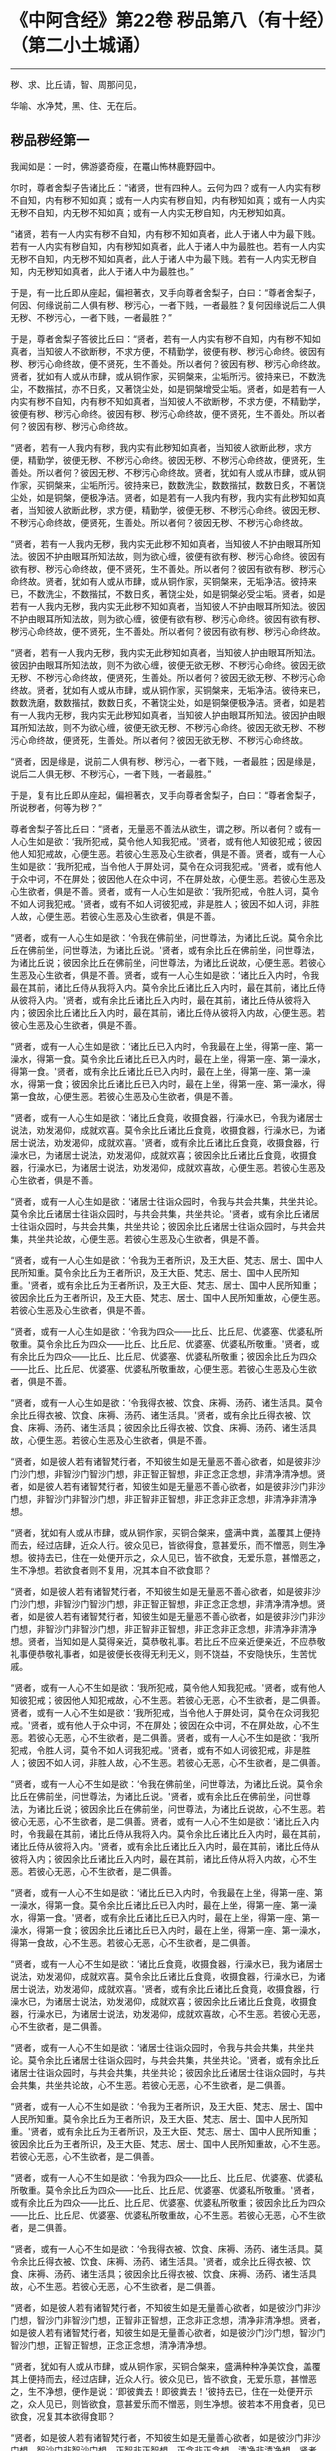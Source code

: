 * 《中阿含经》第22卷 秽品第八（有十经）（第二小土城诵）
  :PROPERTIES:
  :CUSTOM_ID: 中阿含经第22卷-秽品第八有十经第二小土城诵
  :END:

--------------

秽、求、比丘请，智、周那问见，

华喻、水净梵，黑、住、无在后。

** 秽品秽经第一
   :PROPERTIES:
   :CUSTOM_ID: 秽品秽经第一
   :END:
我闻如是：一时，佛游婆奇瘦，在鼍山怖林鹿野园中。

尔时，尊者舍梨子告诸比丘：“诸贤，世有四种人。云何为四？或有一人内实有秽不自知，内有秽不知如真；或有一人内实有秽自知，内有秽知如真；或有一人内实无秽不自知，内无秽不知如真；或有一人内实无秽自知，内无秽知如真。

“诸贤，若有一人内实有秽不自知，内有秽不知如真者，此人于诸人中为最下贱。若有一人内实有秽自知，内有秽知如真者，此人于诸人中为最胜也。若有一人内实无秽不自知，内无秽不知如真者，此人于诸人中为最下贱。若有一人内实无秽自知，内无秽知如真者，此人于诸人中为最胜也。”

于是，有一比丘即从座起，偏袒著衣，叉手向尊者舍梨子，白曰：“尊者舍梨子，何因、何缘说前二人俱有秽、秽污心，一者下贱，一者最胜？复何因缘说后二人俱无秽、不秽污心，一者下贱，一者最胜？”

于是，尊者舍梨子答彼比丘曰：“贤者，若有一人内实有秽不自知，内有秽不知如真者，当知彼人不欲断秽，不求方便，不精勤学，彼便有秽、秽污心命终。彼因有秽、秽污心命终故，便不贤死，生不善处。所以者何？彼因有秽、秽污心命终故。贤者，犹如有人或从市肆，或从铜作家，买铜槃来，尘垢所污。彼持来已，不数洗尘，不数揩拭，亦不日炙，又著饶尘处，如是铜槃增受尘垢。贤者，如是若有一人内实有秽不自知，内有秽不知如真者，当知彼人不欲断秽，不求方便，不精勤学，彼便有秽、秽污心命终。彼因有秽、秽污心命终故，便不贤死，生不善处。所以者何？彼因有秽、秽污心命终故。

“贤者，若有一人我内有秽，我内实有此秽知如真者，当知彼人欲断此秽，求方便，精勤学，彼便无秽、不秽污心命终。彼因无秽、不秽污心命终故，便贤死，生善处。所以者何？彼因无秽、不秽污心命终故。贤者，犹如有人或从市肆，或从铜作家，买铜槃来，尘垢所污。彼持来已，数数洗尘，数数揩拭，数数日炙，不著饶尘处，如是铜槃，便极净洁。贤者，如是若有一人我内有秽，我内实有此秽知如真者，当知彼人欲断此秽，求方便，精勤学，彼便无秽、不秽污心命终。彼因无秽、不秽污心命终故，便贤死，生善处。所以者何？彼因无秽、不秽污心命终故。

“贤者，若有一人我内无秽，我内实无此秽不知如真者，当知彼人不护由眼耳所知法。彼因不护由眼耳所知法故，则为欲心缠，彼便有欲有秽、秽污心命终。彼因有欲有秽、秽污心命终故，便不贤死，生不善处。所以者何？彼因有欲有秽、秽污心命终故。贤者，犹如有人或从市肆，或从铜作家，买铜槃来，无垢净洁。彼持来已，不数洗尘，不数揩拭，不数日炙，著饶尘处，如是铜槃必受尘垢。贤者，如是若有一人我内无秽，我内实无此秽不知如真者，当知彼人不护由眼耳所知法。彼因不护由眼耳所知法故，则为欲心缠，彼便有欲有秽、秽污心命终。彼因有欲有秽、秽污心命终故，便不贤死，生不善处。所以者何？彼因有欲有秽、秽污心命终故。

“贤者，若有一人我内无秽，我内实无此秽知如真者，当知彼人护由眼耳所知法。彼因护由眼耳所知法故，则不为欲心缠，彼便无欲无秽、不秽污心命终。彼因无欲无秽、不秽污心命终故，便贤死，生善处。所以者何？彼因无欲无秽、不秽污心命终故。贤者，犹如有人或从市肆，或从铜作家，买铜槃来，无垢净洁。彼待来已，数数洗磨，数数揩拭，数数日炙，不著饶尘处，如是铜槃便极净洁。贤者，如是若有一人我内无秽，我内实无此秽知如真者，当知彼人护由眼耳所知法。彼因护由眼耳所知法故，则不为欲心缠，彼便无欲无秽、不秽污心命终。彼因无欲无秽、不秽污心命终故，便贤死，生善处。所以者何？彼因无欲无秽、不秽污心命终故。

“贤者，因是缘是，说前二人俱有秽、秽污心，一者下贱，一者最胜；因是缘是，说后二人俱无秽、不秽污心，一者下贱，一者最胜。”

于是，复有比丘即从座起，偏袒著衣，叉手向尊者舍梨子，白曰：“尊者舍梨子，所说秽者，何等为秽？”

尊者舍梨子答比丘曰：“贤者，无量恶不善法从欲生，谓之秽。所以者何？或有一人心生如是欲：‘我所犯戒，莫令他人知我犯戒。'贤者，或有他人知彼犯戒；彼因他人知犯戒故，心便生恶。若彼心生恶及心生欲者，俱是不善。贤者，或有一人心生如是欲：‘我所犯戒，当令他人于屏处诃，莫令在众诃我犯戒。'贤者，或有他人于众中诃，不在屏处；彼因他人在众中诃，不在屏处故，心便生恶。若彼心生恶及心生欲者，俱是不善。贤者，或有一人心生如是欲：‘我所犯戒，令胜人诃，莫令不如人诃我犯戒。'贤者，或有不如人诃彼犯戒，非是胜人；彼因不如人诃，非胜人故，心便生恶。若彼心生恶及心生欲者，俱是不善。

“贤者，或有一人心生如是欲：‘令我在佛前坐，问世尊法，为诸比丘说。莫令余比丘在佛前坐，问世尊法，为诸比丘说。'贤者，或有余比丘在佛前坐，问世尊法，为诸比丘说；彼因余比丘在佛前坐，问世尊法，为诸比丘说故，心便生恶。若彼心生恶及心生欲者，俱是不善。贤者，或有一人心生如是欲：‘诸比丘入内时，令我最在其前，诸比丘侍从我将入内。莫令余比丘诸比丘入内时，最在其前，诸比丘侍从彼将入内。'贤者，或有余比丘诸比丘入内时，最在其前，诸比丘侍从彼将入内；彼因余比丘诸比丘入内时，最在其前，诸比丘侍从彼将入内故，心便生恶。若彼心生恶及心生欲者，俱是不善。

“贤者，或有一人心生如是欲：‘诸比丘已入内时，令我最在上坐，得第一座、第一澡水，得第一食。莫令余比丘诸比丘已入内时，最在上坐，得第一座、第一澡水，得第一食。'贤者，或有余比丘诸比丘已入内时，最在上坐，得第一座、第一澡水，得第一食；彼因余比丘诸比丘已入内时，最在上坐，得第一座、第一澡水，得第一食故，心便生恶。若彼心生恶及心生欲者，俱是不善。

“贤者，或有一人心生如是欲：‘诸比丘食竟，收摄食器，行澡水已，令我为诸居士说法，劝发渴仰，成就欢喜。莫令余比丘诸比丘食竟，收摄食器，行澡水已，为诸居士说法，劝发渴仰，成就欢喜。'贤者，或有余比丘诸比丘食竟，收摄食器，行澡水已，为诸居士说法，劝发渴仰，成就欢喜；彼因余比丘诸比丘食竟，收摄食器，行澡水已，为诸居士说法，劝发渴仰，成就欢喜故，心便生恶。若彼心生恶及心生欲者，俱是不善。

“贤者，或有一人心生如是欲：‘诸居士往诣众园时，令我与共会共集，共坐共论。莫令余比丘诸居士往诣众园时，与共会共集，共坐共论。'贤者，或有余比丘诸居士往诣众园时，与共会共集，共坐共论；彼因余比丘诸居士往诣众园时，与共会共集，共坐共论故，心便生恶。若彼心生恶及心生欲者，俱是不善。

“贤者，或有一人心生如是欲：‘令我为王者所识，及王大臣、梵志、居士、国中人民所知重。莫令余比丘为王者所识，及王大臣、梵志、居士、国中人民所知重。'贤者，或有余比丘为王者所识，及王大臣、梵志、居士、国中人民所知重；彼因余比丘为王者所识，及王大臣、梵志、居士、国中人民所知重故，心便生恶。若彼心生恶及心生欲者，俱是不善。

“贤者，或有一人心生如是欲：‘令我为四众------比丘、比丘尼、优婆塞、优婆私所敬重。莫令余比丘为四众------比丘、比丘尼、优婆塞、优婆私所敬重。'贤者，或有余比丘为四众------比丘、比丘尼、优婆塞、优婆私所敬重；彼因余比丘为四众------比丘、比丘尼、优婆塞、优婆私所敬重故，心便生恶。若彼心生恶及心生欲者，俱是不善。

“贤者，或有一人心生如是欲：‘令我得衣被、饮食、床褥、汤药、诸生活具。莫令余比丘得衣被、饮食、床褥、汤药、诸生活具。'贤者，或有余比丘得衣被、饮食、床褥、汤药、诸生活具；彼因余比丘得衣被、饮食、床褥、汤药、诸生活具故，心便生恶。若彼心生恶及心生欲者，俱是不善。

“贤者，如是彼人若有诸智梵行者，不知彼生如是无量恶不善心欲者，如是彼非沙门沙门想，非智沙门智沙门想，非正智正智想，非正念正念想，非清净清净想。贤者，如是彼人若有诸智梵行者，知彼生如是无量恶不善心欲者，如是彼非沙门非沙门想，非智沙门非智沙门想，非正智非正智想，非正念非正念想，非清净非清净想。

“贤者，犹如有人或从市肆，或从铜作家，买铜合槃来，盛满中粪，盖覆其上便持而去，经过店肆，近众人行。彼众见已，皆欲得食，意甚爱乐，而不憎恶，则生净想。彼持去已，住在一处便开示之，众人见已，皆不欲食，无爱乐意，甚憎恶之，生不净想。若欲食者则不复用，况其本自不欲食耶？

“贤者，如是彼人若有诸智梵行者，不知彼生如是无量恶不善心欲者，如是彼非沙门沙门想，非智沙门智沙门想，非正智正智想，非正念正念想，非清净清净想。贤者，如是彼人若有诸智梵行者，知彼生如是无量恶不善心欲者，如是彼非沙门非沙门想，非智沙门非智沙门想，非正智非正智想，非正念非正念想，非清净非清净想。贤者，当知如是人莫得亲近，莫恭敬礼事。若比丘不应亲近便亲近，不应恭敬礼事便恭敬礼事者，如是彼便长夜得无利无义，则不饶益，不安隐快乐，生苦忧戚。

“贤者，或有一人心不生如是欲：‘我所犯戒，莫令他人知我犯戒。'贤者，或有他人知彼犯戒；彼因他人知犯戒故，心不生恶。若彼心无恶，心不生欲者，是二俱善。贤者，或有一人心不生如是欲：‘我所犯戒，当令他人于屏处诃，莫令在众诃我犯戒。'贤者，或有他人于众中诃，不在屏处；彼因在众中诃，不在屏处故，心不生恶。若彼心无恶，心不生欲者，是二俱善。贤者，或有一人心不生如是欲：‘我所犯戒，令胜人诃，莫令不如人诃我犯戒。'贤者，或有不如人诃彼犯戒，非是胜人；彼因不如人诃，非胜人故，心不生恶。若彼心无恶，心不生欲者，是二俱善。

“贤者，或有一人心不生如是欲：‘令我在佛前坐，问世尊法，为诸比丘说。莫令余比丘在佛前坐，问世尊法，为诸比丘说。'贤者，或有余比丘在佛前坐，问世尊法，为诸比丘说；彼因余比丘在佛前坐，问世尊法，为诸比丘说故，心不生恶。若彼心无恶，心不生欲者，是二俱善。贤者，或有一人心不生如是欲：‘诸比丘入内时，令我最在其前，诸比丘侍从我将入内。莫令余比丘诸比丘入内时，最在其前，诸比丘侍从彼将入内。'贤者，或有余比丘诸比丘入内时，最在其前，诸比丘侍从彼将入内；彼因余比丘诸比丘入内时，最在其前，诸比丘侍从将入内故，心不生恶。若彼心无恶，心不生欲者，是二俱善。

“贤者，或有一人心不生如是欲：‘诸比丘已入内时，令我最在上坐，得第一座、第一澡水，得第一食。莫令余比丘诸比丘已入内时，最在上坐，得第一座、第一澡水，得第一食。'贤者，或有余比丘诸比丘已入内时，最在上坐，得第一座、第一澡水，得第一食；彼因余比丘诸比丘已入内时，最在上坐，得第一座、第一澡水，得第一食故，心不生恶。若彼心无恶，心不生欲者，是二俱善。

“贤者，或有一人心不生如是欲：‘诸比丘食竟，收摄食器，行澡水已，我为诸居士说法，劝发渴仰，成就欢喜。莫令余比丘诸比丘食竟，收摄食器，行澡水已，为诸居士说法，劝发渴仰，成就欢喜。'贤者，或有余比丘诸比丘食竟，收摄食器，行澡水已，为诸居士说法，劝发渴仰，成就欢喜；彼因余比丘诸比丘食竟，收摄食器，行澡水已，为诸居士说法，劝发渴仰，成就欢喜故，心不生恶。若彼心无恶，心不生欲者，是二俱善。

“贤者，或有一人心不生如是欲：‘诸居士往诣众园时，令我与共会共集，共坐共论。莫令余比丘诸居士往诣众园时，与共会共集，共坐共论。'贤者，或有余比丘诸居士往诣众园时，与共会共集，共坐共论；彼因余比丘诸居士往诣众园时，与共会共集，共坐共论故，心不生恶。若彼心无恶，心不生欲者，是二俱善。

“贤者，或有一人心不生如是欲：‘令我为王者所识，及王大臣、梵志、居士、国中人民所知重。莫令余比丘为王者所识，及王大臣、梵志、居士、国中人民所知重。'贤者，或有余比丘为王者所识，及王大臣、梵志、居士、国中人民所知重；彼因余比丘为王者所识，及王大臣、梵志、居士、国中人民所知重故，心不生恶。若彼心无恶，心不生欲者，是二俱善。

“贤者，或有一人心不生如是欲：‘令我为四众------比丘、比丘尼、优婆塞、优婆私所敬重。莫令余比丘为四众------比丘、比丘尼、优婆塞、优婆私所敬重。'贤者，或有余比丘为四众------比丘、比丘尼、优婆塞、优婆私所敬重；彼因余比丘为四众------比丘、比丘尼、优婆塞、优婆私所敬重故，心不生恶。若彼心无恶，心不生欲者，是二俱善。

“贤者，或有一人心不生如是欲：‘令我得衣被、饮食、床褥、汤药、诸生活具。莫令余比丘得衣被、饮食、床褥、汤药、诸生活具。'贤者，或余比丘得衣被、饮食、床褥、汤药、诸生活具；彼因余比丘得衣被、饮食、床褥、汤药、诸生活具故，心不生恶。若彼心无恶，心不生欲者，是二俱善。

“贤者，如是彼人若有诸智梵行者，不知彼生如是无量善心欲者，如是彼沙门非沙门想，智沙门非智沙门想，正智非正智想，正念非正念想，清净非清净想。贤者，如是彼人若有诸智梵行者，知彼生如是无量善心欲者，如是彼沙门沙门想，智沙门智沙门想，正智正智想，正念正念想，清净清净想。

“贤者，犹如有人或从市肆，或从铜作家，买铜合槃来，盛满种种净美饮食，盖覆其上便持而去，经过店肆，近众人行。彼众见已，皆不欲食，无爱乐意，甚憎恶之，生不净想，便作是说：‘即彼粪去！即彼粪去！'彼持去已，住在一处便开示之，众人见已，则皆欲食，意甚爱乐而不憎恶，则生净想。彼若本不用食者，见已欲食，况复其本欲得食耶？

“贤者，如是彼人若有诸智梵行者，不知彼生如是无量善心欲者，如是彼沙门非沙门想，智沙门非智沙门想，正智非正智想，正念非正念想，清净非清净想。贤者，如是彼人若有诸智梵行者，知彼生如是无量善心欲者，如是彼沙门沙门想，智沙门智沙门想，正智正智想，正念正念想，清净清净想。贤者，当知如是人应亲近之，恭敬礼事。若比丘应亲近者便亲近，应恭敬礼事者便恭敬礼事，如是彼便长夜得利得义，则得饶益安隐快乐，亦得无苦，无忧愁戚。”

尔时，尊者大目揵连在彼众中。于是，尊者大目揵连白曰：“尊者舍梨子，我今欲为此事说喻。听我说耶？”

尊者舍梨子告曰：“尊者大目揵连，欲说喻者便可说之。”

尊者大目揵连则便白曰：“尊者舍梨子，我忆一时游王舍城，在岩山中。我于尔时过夜平旦，著衣持钵，入王舍城而行乞食，诣旧车师无衣满子家。时，彼比舍更有车师斫治车轴。是时，旧车师无衣满子往至彼家。于是，旧车师无衣满子见彼治轴，心生是念：‘若彼车师执斧治轴，斫彼彼恶处者，如是彼轴便当极好。'时，彼车师即如旧车师无衣满子心中所念，便持斧斫彼彼恶处。于是，旧车师无衣满子极大欢喜，而作是说：‘车师子，汝心如是，则知我心。所以者何？以汝持斧斫治车轴彼彼恶处，如我意故。'如是，尊者舍梨子，若有谀谄、欺诳、嫉妒、无信、懈怠，无正念正智，无定无慧，其心狂惑，不护诸根，不修沙门，无所分别。尊者舍梨子，心为知彼心故，而说此法。尊者舍梨子，若有人不谀谄，不欺诳，无嫉妒，有信，精进而无懈怠，有正念正智，修定修慧，心不狂惑，守护诸根，广修沙门而善分别。彼闻尊者舍梨子所说法者，犹饥欲得食，渴欲得饮，口及意也。

“尊者舍梨子，犹刹利女，梵志、居士、工师女，端正姝好，极净沐浴，以香涂身，著明净衣，种种璎珞严饰其容。或复有人为念彼女，求利及饶益，求安隐快乐，以青莲华鬘，或薝蔔华鬘，或修摩那华鬘，或婆师华鬘，或阿提牟哆华鬘持与彼女。彼女欢喜，两手受之，以严其头。尊者舍梨子，如是，若有人不谀谄，不欺诳，无嫉妒，有信，精进而无懈怠，有正念正智，修定修慧，心不狂惑，守护诸根，广修沙门而善分别。彼闻尊者舍梨子所说法者，犹饥欲食，渴欲得饮，口及意也。尊者舍梨子甚奇！甚特！尊者舍梨子常拔济诸梵行者，令离不善，安立善处。”

如是二尊者更相称说，从座起去。

尊者舍梨子所说如是，尊者大目揵连及诸比丘闻尊者舍梨子所说，欢喜奉行。

--------------


